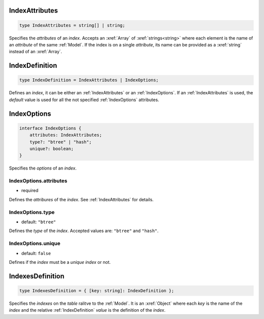 .. _IndexAttributes:

IndexAttributes
===============

.. code-block:: TypeScript

    type IndexAttributes = string[] | string;

Specifies the *attributes* of an *index*. Accepts an :xref:`Array` of :xref:`strings<string>` where each element is the
name of an *attribute* of the same :ref:`Model`. If the index is on a single *attribute*, its name can be provided as a
:xref:`string` instead of an :xref:`Array`.

.. _IndexDefinition:

IndexDefinition
===============

.. code-block:: TypeScript

    type IndexDefinition = IndexAttributes | IndexOptions;

Defines an *index*, it can be either an :ref:`IndexAttributes` or an :ref:`IndexOptions`. If an :ref:`IndexAttributes`
is used, the *default* value is used for all the not specified :ref:`IndexOptions` attributes.

.. _IndexOptions:

IndexOptions
============

.. code-block:: TypeScript

    interface IndexOptions {
        attributes: IndexAttributes;
        type?: "btree" | "hash";
        unique?: boolean;
    }

Specifies the *options* of an *index*.

.. IndexOptions.attributes:

IndexOptions.attributes
-----------------------

- required

Defines the *attribures* of the *index*. See :ref:`IndexAttributes` for details.

.. IndexOptions.type:

IndexOptions.type
-----------------

- default: ``"btree"``

Defines the *type* of the *index*. Accepted values are: ``"btree"`` and ``"hash"``.

IndexOptions.unique
-------------------

- default: ``false``

Defines if the *index* must be a *unique index* or not.

.. _IndexesDefinition:

IndexesDefinition
=================

.. code-block:: TypeScript

    type IndexesDefinition = { [key: string]: IndexDefinition };

Specifies the *indexes* on the *table* ralitve to the :ref:`Model`. It is an :xref:`Object` where each *key* is the
name of the *index* and the relative :ref:`IndexDefinition` *value* is the definition of the *index*.
